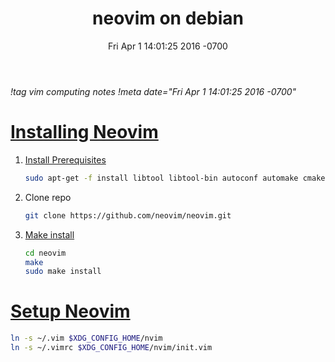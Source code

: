 # -*- mode:org -*-
#+TITLE: neovim on debian
#+DATE: Fri Apr 1 14:01:25 2016 -0700
[[!tag vim computing notes]]
[[!meta date="Fri Apr 1 14:01:25 2016 -0700"]]

* [[https://github.com/neovim/neovim/wiki/Building-Neovim][Installing Neovim]]
1. [[https://github.com/neovim/neovim/wiki/Building-Neovim#ubuntu--debian][Install Prerequisites]]

    #+BEGIN_SRC sh
    sudo apt-get -f install libtool libtool-bin autoconf automake cmake g++ pkg-config unzip libmsgpack-dev libuv-dev libluajit-5.1-dev
    #+END_SRC

2. Clone repo
    #+BEGIN_SRC sh
    git clone https://github.com/neovim/neovim.git
    #+END_SRC

3. [[https://github.com/neovim/neovim/wiki/Installing-Neovim#install-from-source][Make install]]
    #+BEGIN_SRC sh
    cd neovim
    make
    sudo make install
    #+END_SRC

* [[https://neovim.io/doc/user/nvim_from_vim.html][Setup Neovim]]
#+BEGIN_SRC sh
ln -s ~/.vim $XDG_CONFIG_HOME/nvim
ln -s ~/.vimrc $XDG_CONFIG_HOME/nvim/init.vim
#+END_SRC
